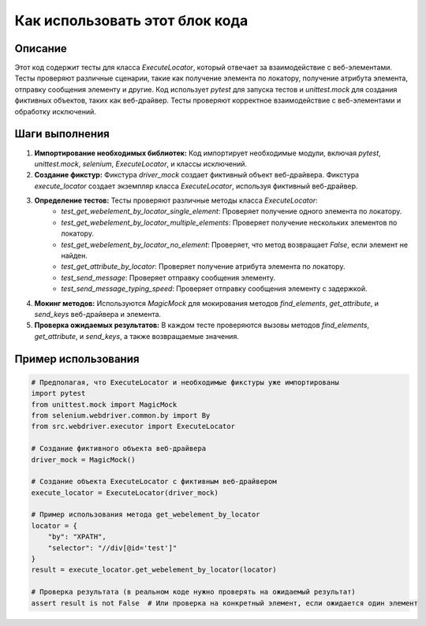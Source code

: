 Как использовать этот блок кода
=========================================================================================

Описание
-------------------------
Этот код содержит тесты для класса `ExecuteLocator`, который отвечает за взаимодействие с веб-элементами. Тесты проверяют различные сценарии, такие как получение элемента по локатору, получение атрибута элемента, отправку сообщения элементу и другие.  Код использует `pytest` для запуска тестов и `unittest.mock` для создания фиктивных объектов, таких как веб-драйвер.  Тесты проверяют корректное взаимодействие с веб-элементами и обработку исключений.

Шаги выполнения
-------------------------
1. **Импортирование необходимых библиотек:** Код импортирует необходимые модули, включая `pytest`, `unittest.mock`, `selenium`, `ExecuteLocator`, и классы исключений.

2. **Создание фикстур:** Фикстура `driver_mock` создает фиктивный объект веб-драйвера. Фикстура `execute_locator` создает экземпляр класса `ExecuteLocator`, используя фиктивный веб-драйвер.

3. **Определение тестов:** Тесты проверяют различные методы класса `ExecuteLocator`:
    - `test_get_webelement_by_locator_single_element`: Проверяет получение одного элемента по локатору.
    - `test_get_webelement_by_locator_multiple_elements`: Проверяет получение нескольких элементов по локатору.
    - `test_get_webelement_by_locator_no_element`: Проверяет, что метод возвращает `False`, если элемент не найден.
    - `test_get_attribute_by_locator`: Проверяет получение атрибута элемента по локатору.
    - `test_send_message`: Проверяет отправку сообщения элементу.
    - `test_send_message_typing_speed`: Проверяет отправку сообщения элементу с задержкой.

4. **Мокинг методов:** Используются `MagicMock` для мокирования методов `find_elements`, `get_attribute`, и `send_keys` веб-драйвера и элемента.

5. **Проверка ожидаемых результатов:** В каждом тесте проверяются вызовы методов `find_elements`, `get_attribute`, и `send_keys`, а также возвращаемые значения.

Пример использования
-------------------------
.. code-block:: python

    # Предполагая, что ExecuteLocator и необходимые фикстуры уже импортированы
    import pytest
    from unittest.mock import MagicMock
    from selenium.webdriver.common.by import By
    from src.webdriver.executor import ExecuteLocator

    # Создание фиктивного объекта веб-драйвера
    driver_mock = MagicMock()

    # Создание объекта ExecuteLocator с фиктивным веб-драйвером
    execute_locator = ExecuteLocator(driver_mock)

    # Пример использования метода get_webelement_by_locator
    locator = {
        "by": "XPATH",
        "selector": "//div[@id='test']"
    }
    result = execute_locator.get_webelement_by_locator(locator)
    
    # Проверка результата (в реальном коде нужно проверять на ожидаемый результат)
    assert result is not False  # Или проверка на конкретный элемент, если ожидается один элемент